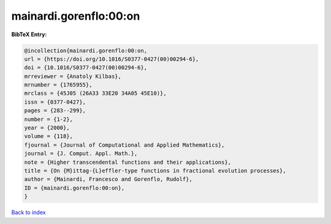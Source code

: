 mainardi.gorenflo:00:on
=======================

.. :cite:t:`mainardi.gorenflo:00:on`

.. bibliography:: ../../All.bib

**BibTeX Entry:**

.. code-block:: bibtex

   @incollection{mainardi.gorenflo:00:on,
   url = {https://doi.org/10.1016/S0377-0427(00)00294-6},
   doi = {10.1016/S0377-0427(00)00294-6},
   mrreviewer = {Anatoly Kilbas},
   mrnumber = {1765955},
   mrclass = {45J05 (26A33 33E20 34A05 45E10)},
   issn = {0377-0427},
   pages = {283--299},
   number = {1-2},
   year = {2000},
   volume = {118},
   fjournal = {Journal of Computational and Applied Mathematics},
   journal = {J. Comput. Appl. Math.},
   note = {Higher transcendental functions and their applications},
   title = {On {M}ittag-{L}effler-type functions in fractional evolution processes},
   author = {Mainardi, Francesco and Gorenflo, Rudolf},
   ID = {mainardi.gorenflo:00:on},
   }

`Back to index <../index>`_
